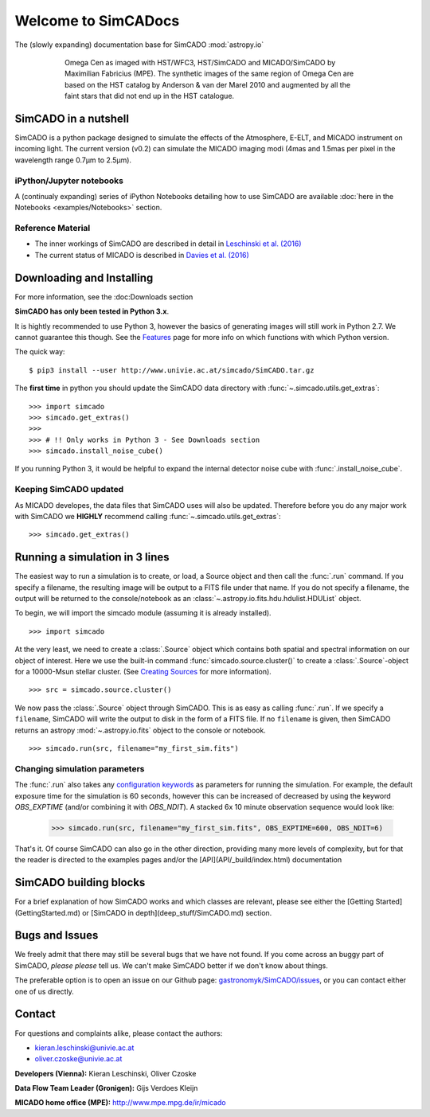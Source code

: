 Welcome to SimCADocs
====================

The (slowly expanding) documentation base for SimCADO
:mod:`astropy.io`

.. figure:: images/Omega_Cen_Fabricius.png
    :figwidth: 600 px
    :align: center

    Omega Cen as imaged with HST/WFC3, HST/SimCADO and MICADO/SimCADO by
    Maximilian Fabricius (MPE). The synthetic images
    of the same region of Omega Cen are based on the HST catalog by
    Anderson & van der Marel 2010 and augmented by all the faint stars
    that did not end up in the HST catalogue.


SimCADO in a nutshell
---------------------

SimCADO is a python package designed to simulate the effects of the
Atmosphere, E-ELT, and MICADO instrument on incoming light. The current
version (v0.2) can simulate the MICADO imaging modi (4mas and 1.5mas per
pixel in the wavelength range 0.7µm to 2.5µm).

iPython/Jupyter notebooks
~~~~~~~~~~~~~~~~~~~~~~~~~

A (continualy expanding) series of iPython Notebooks detailing how to
use SimCADO are available :doc:`here in the Notebooks <examples/Notebooks>` section.

Reference Material
~~~~~~~~~~~~~~~~~~

-  The inner workings of SimCADO are described in detail in `Leschinski
   et al. (2016)`_

-  The current status of MICADO is described in `Davies et al. (2016)`_

Downloading and Installing
--------------------------

For more information, see the :doc:Downloads section

**SimCADO has only been tested in Python 3.x**.

It is hightly recommended to use Python 3, however the basics of
generating images will still work in Python 2.7. We cannot guarantee
this though. See the `Features`_ page for more info on which functions
with which Python version.

The quick way:

::

    $ pip3 install --user http://www.univie.ac.at/simcado/SimCADO.tar.gz

The **first time** in python you should update the SimCADO data directory with
:func:`~.simcado.utils.get_extras`:

::

    >>> import simcado
    >>> simcado.get_extras()
    >>>
    >>> # !! Only works in Python 3 - See Downloads section
    >>> simcado.install_noise_cube()

If you running Python 3, it would be helpful to expand the internal detector 
noise cube with :func:`.install_noise_cube`. 

    
Keeping SimCADO updated
~~~~~~~~~~~~~~~~~~~~~~~

As MICADO developes, the data files that SimCADO uses will also be
updated. Therefore before you do any major work with SimCADO we **HIGHLY**
recommend calling :func:`~.simcado.utils.get_extras`:

::

    >>> simcado.get_extras()

Running a simulation in 3 lines
-------------------------------

The easiest way to run a simulation is to create, or load, a Source
object and then call the :func:`.run` command. If you specify a filename,
the resulting image will be output to a FITS file under that name. If
you do not specify a filename, the output will be returned to the
console/notebook as an :class:`~.astropy.io.fits.hdu.hdulist.HDUList` object.

To begin, we will import the simcado module (assuming it is already
installed).
::

    >>> import simcado

At the very least, we need to create a :class:`.Source` object which contains
both spatial and spectral information on our object of interest. Here we
use the built-in command :func:`simcado.source.cluster()` to create a
:class:`.Source`-object for a 10000-Msun stellar cluster. (See `Creating
Sources`_ for more information).
::

    >>> src = simcado.source.cluster()

We now pass the :class:`.Source` object through SimCADO. This is as easy as
calling :func:`.run`. If we specify a ``filename``, SimCADO will write the 
output to disk in the form of a FITS file. If no ``filename`` is given, then 
SimCADO returns an astropy :mod:`~.astropy.io.fits` object to the console or 
notebook.
::

    >>> simcado.run(src, filename="my_first_sim.fits")

    
Changing simulation parameters
~~~~~~~~~~~~~~~~~~~~~~~~~~~~~~~

The :func:`.run` also takes any `configuration keywords`_ as parameters for running the simulation. For example, the default exposure time for the simulation is 60 seconds, however this can be increased of decreased by using the keyword `OBS_EXPTIME` (and/or combining it with `OBS_NDIT`). A stacked 6x 10 minute observation sequence would look like:

    >>> simcado.run(src, filename="my_first_sim.fits", OBS_EXPTIME=600, OBS_NDIT=6)
    
That's it. Of course SimCADO can also go in the other direction, providing many more levels of complexity, but for that the reader is directed to the examples pages and/or the [API](API/_build/index.html) documentation

SimCADO building blocks
-----------------------
For a brief explanation of how SimCADO works and which classes are relevant, please see either the [Getting Started](GettingStarted.md) or [SimCADO in depth](deep_stuff/SimCADO.md) section.

Bugs and Issues
---------------

We freely admit that there may still be several bugs that we have not found. If you come across an buggy part of SimCADO, *please please* tell us. We can't make SimCADO better if we don't know about things.

The preferable option is to open an issue on our Github page: `gastronomyk/SimCADO/issues`_, or you can contact either one of us directly.

Contact
-------

For questions and complaints alike, please contact the authors:

* kieran.leschinski@univie.ac.at
* oliver.czoske@univie.ac.at

**Developers (Vienna):** Kieran Leschinski, Oliver Czoske

**Data Flow Team Leader (Gronigen):** Gijs Verdoes Kleijn

**MICADO home office (MPE):** http://www.mpe.mpg.de/ir/micado




.. _Leschinski et al. (2016): https://arxiv.org/pdf/1609.01480v1.pdf
.. _Davies et al. (2016): https://arxiv.org/pdf/1607.01954.pdf
.. _Downloads: Download.md
.. _Features: Features.md
.. _Creating Sources: examples/Source.md
.. _configuration keywords: Keywords.md
.. _gastronomyk/SimCADO/issues: https://github.com/gastronomyk/SimCADO/issues,